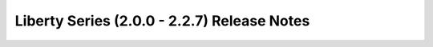 ============================================
Liberty Series (2.0.0 - 2.2.7) Release Notes
============================================

.. release-notes::
   :branch: origin/stable/liberty
